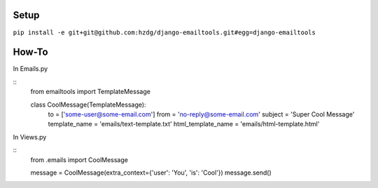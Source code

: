Setup
---------------------------

``pip install -e git+git@github.com:hzdg/django-emailtools.git#egg=django-emailtools``

How-To
-----------------------------

In Emails.py

::
    from emailtools import TemplateMessage

    class CoolMessage(TemplateMessage):
        to = ['some-user@some-email.com']
        from = 'no-reply@some-email.com'
        subject = 'Super Cool Message'
        template_name = 'emails/text-template.txt'
        html_template_name = 'emails/html-template.html'

In Views.py

::
    from .emails import CoolMessage

    message = CoolMessage(extra_context={'user': 'You', 'is': 'Cool'})
    message.send()
